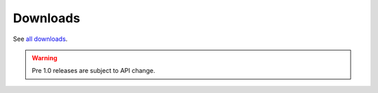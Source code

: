 .. _download:

Downloads
=========

.. cssclass:: downloads-link

See `all downloads <http://github.com/tschaub/geoscript-js/downloads>`__.

.. warning::

    Pre 1.0 releases are subject to API change.


